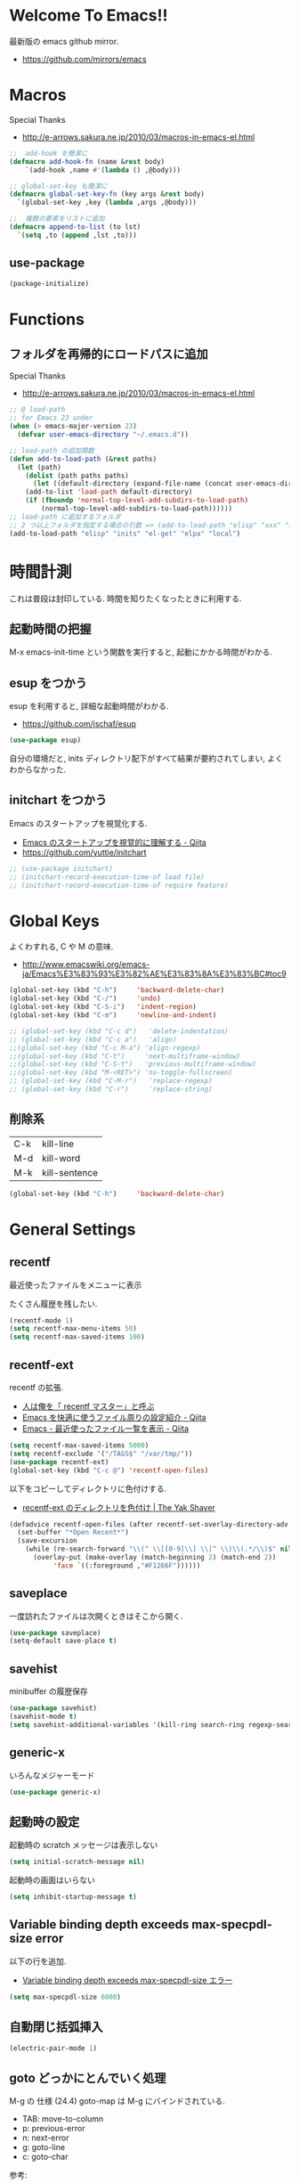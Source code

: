 * Welcome To Emacs!!
  最新版の emacs github mirror.
  - https://github.com/mirrors/emacs

* Macros
  Special Thanks
  - http://e-arrows.sakura.ne.jp/2010/03/macros-in-emacs-el.html

#+begin_src emacs-lisp
;;  add-hook を簡潔に
(defmacro add-hook-fn (name &rest body)
    `(add-hook ,name #'(lambda () ,@body)))

;; global-set-key も簡潔に
(defmacro global-set-key-fn (key args &rest body)
  `(global-set-key ,key (lambda ,args ,@body)))

;;  複数の要素をリストに追加
(defmacro append-to-list (to lst)
  `(setq ,to (append ,lst ,to)))
#+end_src

** use-package
#+begin_src emacs-lisp
(package-initialize)
#+end_src

* Functions
** フォルダを再帰的にロードパスに追加
   Special Thanks
   - http://e-arrows.sakura.ne.jp/2010/03/macros-in-emacs-el.html

#+begin_src emacs-lisp
;; @ load-path
;; for Emacs 23 under
(when (> emacs-major-version 23)
  (defvar user-emacs-directory "~/.emacs.d"))

;; load-path の追加関数
(defun add-to-load-path (&rest paths)
  (let (path)
    (dolist (path paths paths)
      (let ((default-directory (expand-file-name (concat user-emacs-directory path))))
	(add-to-list 'load-path default-directory)
	(if (fboundp 'normal-top-level-add-subdirs-to-load-path)
	    (normal-top-level-add-subdirs-to-load-path))))))
;; load-path に追加するフォルダ
;; 2 つ以上フォルダを指定する場合の引数 => (add-to-load-path "elisp" "xxx" "xxx")
(add-to-load-path "elisp" "inits" "el-get" "elpa" "local")
#+end_src

* 時間計測
  これは普段は封印している. 時間を知りたくなったときに利用する.

** 起動時間の把握
   M-x emacs-init-time という関数を実行すると, 起動にかかる時間がわかる.

** esup をつかう
   esup を利用すると, 詳細な起動時間がわかる.
   - https://github.com/jschaf/esup

#+begin_src emacs-lisp
(use-package esup)
#+end_src

  自分の環境だと, inits ディレクトリ配下がすべて結果が要約されてしまい,
  よくわからなかった.

** initchart をつかう
   Emacs のスタートアップを視覚化する.
   - [[http://qiita.com/yuttie/items/0f38870817c11b2166bd][Emacs のスタートアップを視覚的に理解する - Qiita]]
   - https://github.com/yuttie/initchart

#+begin_src emacs-lisp
;; (use-package initchart)
;; (initchart-record-execution-time-of load file)
;; (initchart-record-execution-time-of require feature)
#+end_src

* Global Keys
  よくわすれる, C や M の意味.
  - http://www.emacswiki.org/emacs-ja/Emacs%E3%83%93%E3%82%AE%E3%83%8A%E3%83%BC#toc9

#+begin_src emacs-lisp
(global-set-key (kbd "C-h")     'backward-delete-char)
(global-set-key (kbd "C-/")     'undo)
(global-set-key (kbd "C-S-i")   'indent-region)
(global-set-key (kbd "C-m")     'newline-and-indent)

;; (global-set-key (kbd "C-c d")   'delete-indentation)
;; (global-set-key (kbd "C-c a")   'align)
;;(global-set-key (kbd "C-c M-a") 'align-regexp)
;;(global-set-key (kbd "C-t")     'next-multiframe-window)
;;(global-set-key (kbd "C-S-t")   'previous-multiframe-window)
;;(global-set-key (kbd "M-<RET>") 'ns-toggle-fullscreen)
;; (global-set-key (kbd "C-M-r")   'replace-regexp)
;; (global-set-key (kbd "C-r")     'replace-string)
#+end_src

** 削除系

   | C-k | kill-line     |
   | M-d | kill-word     |
   | M-k | kill-sentence |

#+begin_src emacs-lisp
(global-set-key (kbd "C-h")     'backward-delete-char)
#+end_src

* General Settings
** recentf
   最近使ったファイルをメニューに表示

   たくさん履歴を残したい.

#+begin_src emacs-lisp
(recentf-mode 1)
(setq recentf-max-menu-items 50)
(setq recentf-max-saved-items 100)
#+end_src

** recentf-ext
   recentf の拡張.
   - [[http://d.hatena.ne.jp/rubikitch/20091224/recentf][人は俺を「 recentf マスター」と呼ぶ]]
   - [[http://qiita.com/catatsuy/items/f9fad90fa1352a4d3161][Emacs を快適に使うファイル周りの設定紹介 - Qiita]]
   - [[http://qiita.com/icb54615/items/ed8ff0ac0443e0a9c7da][Emacs - 最近使ったファイル一覧を表示 - Qiita]]
   
#+begin_src emacs-lisp
(setq recentf-max-saved-items 5000)
(setq recentf-exclude '("/TAGS$" "/var/tmp/"))
(use-package recentf-ext)
(global-set-key (kbd "C-c @") 'recentf-open-files)
#+end_src

   以下をコピーしてディレクトリに色付けする.
   - [[http://yak-shaver.blogspot.jp/2013/07/recentf-ext.html][recentf-ext のディレクトリを色付け | The Yak Shaver]]

#+begin_src emacs-lisp
(defadvice recentf-open-files (after recentf-set-overlay-directory-adv activate)
  (set-buffer "*Open Recent*")
  (save-excursion
    (while (re-search-forward "\\(^ \\[[0-9]\\] \\|^ \\)\\(.*/\\)$" nil t nil)
      (overlay-put (make-overlay (match-beginning 2) (match-end 2))
		   'face `((:foreground ,"#F1266F")))))) 
#+end_src

** saveplace
一度訪れたファイルは次開くときはそこから開く.

#+begin_src emacs-lisp
(use-package saveplace)
(setq-default save-place t)
#+end_src

** savehist
   minibuffer の履歴保存

   #+begin_src emacs-lisp
   (use-package savehist)
   (savehist-mode t)
   (setq savehist-additional-variables '(kill-ring search-ring regexp-search-ring))
   #+end_src

** generic-x
   いろんなメジャーモード

   #+begin_src emacs-lisp
   (use-package generic-x)
   #+end_src

** 起動時の設定

   起動時の scratch メッセージは表示しない

   #+begin_src emacs-lisp
   (setq initial-scratch-message nil)
   #+end_src
    
   起動時の画面はいらない
    
   #+begin_src emacs-lisp
   (setq inhibit-startup-message t)
   #+end_src

** Variable binding depth exceeds max-specpdl-size error
   以下の行を追加.

  - [[http://d.hatena.ne.jp/a666666/20100221/1266695355][Variable binding depth exceeds max-specpdl-size エラー]]

#+begin_src emacs-lisp
(setq max-specpdl-size 6000)
#+end_src

** 自動閉じ括弧挿入

#+begin_src emacs-lisp
(electric-pair-mode 1)
#+end_src

** goto どっかにとんでいく処理
   M-g の 仕様 (24.4)   goto-map は M-g にバインドされている.
   - TAB: move-to-column
   - p: previous-error
   - n: next-error
   - g: goto-line
   - c: goto-char

   参考:
   - [[http://g000001.cddddr.org/3628335601][#:g1: M-g を活用しよう]]

#+begin_src emacs-lisp
;; (global-set-key (kbd "M-g")     'goto-line)
(define-key goto-map [?b] #'browse-url-at-point)
#+end_src

* Emacs client
  server start for emacs-client
  http://d.hatena.ne.jp/syohex/20101224/1293206906

  #+begin_src emacs-lisp
  (use-package server)
  (unless (server-running-p)
    (server-start))
  #+end_src
* Tramp
こんな感じで乗り込む.

#+begin_src language
C-x C-f /ssh:username@hostname#portno:/path/to/your/directory
#+end_src

Tramp で save 時に毎回パスワードが聞かれるので, おまじない.

http://stackoverflow.com/questions/840279/passwords-in-emacs-tramp-mode-editing

#+begin_src emacs-lisp
(setq password-cache-expiry nil)
#+end_src

* Popwin
ポップアップ表示

- [[https://github.com/m2ym/popwin-el][m2ym/popwin-el]]

#+begin_src emacs-lisp
(when (use-package popwin)
  (setq helm-samewindow nil)
  (setq display-buffer-function 'popwin:display-buffer)
  (setq popwin:special-display-config '(("*compilation*" :noselect t)
					;;("helm" :regexp t :height 0.4)
					("anything" :regexp t :height 0.4)
					)))

(push '("^\*helm .+\*$" :regexp t) popwin:special-display-config)
(push '("^\*Org .+\*$" :regexp t) popwin:special-display-config)
(push '("*rspec-compilation*" :regexp t) popwin:special-display-config)
(push '("*Oz Compiler*" :regexp t) popwin:special-display-config)
(push '("^CAPTURE-.+\*.org$" :regexp t) popwin:special-display-config)
(push '("*twittering-edit*" :regexp t) popwin:special-display-config)
(push '("R data view" :regexp t) popwin:special-display-config)
;; (push '("^\*terminal<.+" :regexp t) popwin:special-display-config)

;; M-x dired-jump-other-window
(push '(dired-mode :position bottom) popwin:special-display-config)

;; M-!
(push "*Shell Command Output*" popwin:special-display-config)

 ;; M-x compile
(push '(compilation-mode :noselect t) popwin:special-display-config)

;; Direx 使わなくなったので..
;; (push '(direx:direx-mode :position left :width 40 :dedicated t)
;; popwin:special-display-config)
;; (global-set-key (kbd "C-x j") 'direx:jump-to-directory-other-window)
;; (global-set-key (kbd "C-x 4 j") 'dired-jump-other-window)

;; undo-tree
(push '(" *undo-tree*" :width 0.3 :position right) popwin:special-display-config)
#+end_src

* key-guide
  キーバインドを教えてくれる.

 - https://github.com/kai2nenobu/guide-key
 - [[http://rubikitch.com/2014/08/30/guide-key/][もう迷子にならない! 今の Emacs は自動的に次のキー操作を教えてくれるゾ!!]]

#+begin_src emacs-lisp
(use-package guide-key)
(setq guide-key/guide-key-sequence '("C-x r" "C-x 4"))
(setq guide-key/popup-window-position 'bottom)
(guide-key-mode 1)  ; Enable guide-key-mode
#+end_src

* Start Up

どうも, Elscreen が scratch を初期画面で開いてしまうようだ.

#+begin_src emacs-lisp
(defun my-startup-display-mode ()
  "Sets a fixed width (monospace) font in current buffer"
  (setq buffer-face-mode-face '(:height 1000))
  (buffer-face-mode))

(defun my-startup-display ()
  "Display startup message on buffer"
  (interactive)
  (let ((temp-buffer-show-function 'switch-to-buffer))
    (with-output-to-temp-buffer "*MyStartUpMessage*"  
;;      (princ "\n\nHello Emacs (^-^)/\nLet the Hacking Begin!\n")))
(princ "\n\nHello Emacs!!\nHappy Hacking (^-^)/\n")))
  (my-startup-display-mode)
  )

;; (defun kill-scratch ()
;;   (kill-buffer "*scratch*"))
;; (add-hook 'after-init-hook 'kill-scratch t)
(add-hook 'after-init-hook 'my-startup-display)
#+end_src


* netrc
  build-in のパスワード管理
  パスワード自体は ~/.netrc に書き込む. 

#+begin_src emacs-lisp
(use-package netrc)
#+end_src

* open-junk-file

#+begin_src emacs-lisp
(use-package open-junk-file)
(setq open-junk-file-format "~/tmp/%Y-%m-%d-%H%M%S.")

;; open-junk
(global-set-key (kbd "C-x j") 'open-junk-file)
(define-key goto-map [?j] 'open-junk-file)
#+end_src

* Tips
** Emacs と X のクリップポードを共有

http://tubo028.hatenablog.jp/entry/2013/09/01/142238

tramp で VM に乗り込むと, うまく動作しない.

ssh の X forwarding の設定が必要?

http://superuser.com/questions/326871/using-clipboard-through-ssh-in-vim

tramp するときだけ封印することにする. もっとうまい解決方法ないかな??

Shift+Insert でも貼り付けできるので, とりあえずはこれで回避.

#+begin_src emacs-lisp
;; (when linux-p
;;   ;; クリップボードと同期
;;   (setq interprogram-paste-function
;; 	(lambda ()
;; 	  (shell-command-to-string "xsel -p -o")))
;;   (setq interprogram-cut-function
;; 	(lambda (text &optional rest)
;; 	  (let* ((process-connection-type nil)
;; 		 (proc (start-process "xsel" "*Messages*" "xsel" "-p" "-i")))
;; 	    (process-send-string proc text)
;; 	    (process-send-eof proc))))
;; )
#+end_src
** バッファのサイズ変更
  C-x C-0 を利用する.
  - http://qiita.com/tnoda_/items/ee7804a34e75f4c35d70

** Dired でカレントディレクトリを取得

- [[http://d.hatena.ne.jp/syohex/20111026/1319606395][cde を改良 - Life is very short]]

#+begin_src emacs-lisp
;; .emacs 等設定ファイルに追加
(defun elscreen-current-directory ()
  (let* (current-dir
         (active-file-name
          (with-current-buffer
              (let* ((current-screen (car (elscreen-get-conf-list 'screen-history)))
                     (property (cadr (assoc current-screen
                                            (elscreen-get-conf-list 'screen-property)))))
                (marker-buffer (nth 2 property)))
            (progn
              (setq current-dir (expand-file-name (cadr (split-string (pwd)))))
              (buffer-file-name)))))
    (if active-file-name
        (file-name-directory active-file-name)
      current-dir)))

(defun non-elscreen-current-directory ()
  (let* (current-dir
         (current-buffer
          (nth 1 (assoc 'buffer-list
                        (nth 1 (nth 1 (current-frame-configuration))))))
         (active-file-name
          (with-current-buffer current-buffer
            (progn
              (setq current-dir (expand-file-name (cadr (split-string (pwd)))))
              (buffer-file-name)))))
    (if active-file-name
        (file-name-directory active-file-name)
      current-dir)))
#+end_src

** BEEP  
   Ignore beep (for windows)

#+begin_src emacs-lisp
(setq visible-bell t)
(setq ring-bell-function 'ignore)
#+end_src

* 未整理

#+begin_src emacs-lisp
;; file 名の補間で大文字小文字を区別しない
(setq completion-ignore-case t)

;; 同名ファイルの区別
(use-package uniquify)
(setq uniquify-buffer-name-style 'post-forward-angle-brackets)

;; バッファ再読み込み
(global-auto-revert-mode 1)

;; ウィンドウマネージャ環境での起動時間カイゼン
(modify-frame-parameters nil '((wait-for-wm . nil)))

;; git 管理のシンボリックリンクで質問されないためのおまじない.
;; 参考: http://openlab.dino.co.jp/2008/10/30/212934368.html
;;; avoid "Symbolic link to Git-controlled source file;; follow link? (yes or no)
(setq git-follow-symlinks t)

;; byte-compile warning の無視
;; http://tsengf.blogspot.jp/2011/06/disable-byte-compile-warning-in-emacs.html
;; ignore byte-compile warnings 
(setq byte-compile-warnings '(not nresolved
                                  free-vars
                                  callargs
                                  redefine
                                  obsolete
                                  noruntime
                                  cl-functions
                                  interactive-only
                                  ))
;;; 終了時にオートセーブファイルを消す
(setq delete-auto-save-files t)

;; ------------------------------------------------------------------------
;; デフォルトブラウザ設定
;; ------------------------------------------------------------------------
(when linux-p
  (setq browse-url-generic-program (executable-find "conkeror"))
  (setq browse-url-browser-function 'browse-url-generic)
)

(when windows-p
; Windows 環境のデフォルト
 (setq browse-url-browser-function 'browse-url-default-windows-browser)
)

;; 今のポイントしている URL を開く
(global-set-key (kbd "C-c u") 'browse-url-at-point)
(define-key goto-map [?b] #'browse-url-at-point)

;; -----------------------------------------------------------------------
;; Function : ミニバッファに入るときに日本語入力無効にする
;;  http://www11.atwiki.jp/s-irie/pages/21.html
;; Install  : 
;;  sudo add-apt-repository ppa:irie/elisp
;;  sudo apt-get update
;;  sudo apt-get install ibus-el
;;  いれたけど, うまく動かない.
;;  -> ibus 仕様変更により現在動作せず. もうだめぽよ.
;; http://margaret-sdpara.blogspot.jp/2013/10/ibusel.html
;; https://code.google.com/p/ibus/issues/detail?id=1419
;; ------------------------------------------------------------------------
;; Anthy
;; sudo apt-get install anthy-el
;; (when linux-p
;;   (load-library "anthy")
;;   (set-language-environment "Japanese")
;;   (setq default-input-method "japanese-anthy")
;;   (global-set-key [zenkaku-hankaku] 'toggle-input-method)
;; ;; パッチあてた
;; ;; http://www.mail-archive.com/anthy-dev@lists.sourceforge.jp/msg00395.html
;; )


;; -----------------------------------------------------------------------
;; Name     : ffap.el
;; Function : 現在の位置のファイル・ URL を開く
;; History  : 2014/02/02 add
;; Install  : build-in
;; ------------------------------------------------------------------------
;; (ffap-bindings)

;; -----------------------------------------------------------------------
;; Name     : tempbuf.el
;; Function : 使っていないバッファを削除
;; History  : 2014/02/02 add
;; Install  : emacs wiki
;; ------------------------------------------------------------------------
;; (use-package tempbuf)
;; ファイルを開いたら有効
;; (add-hook 'find-file-hooks 'turn-on-tempbuf-mode)
;; Dired mode ならば有効
;; (add-hook 'dired-mode-hook 'turn-on-tempbuf-mode)
#+end_src
